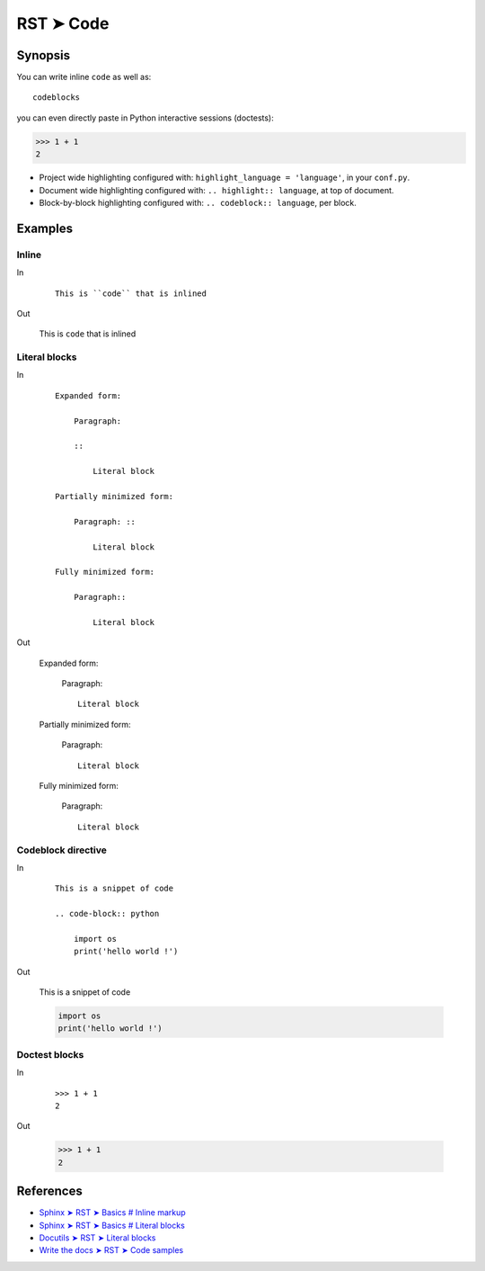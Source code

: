 
.. highlight:: rst

################################################################################
RST ➤ Code
################################################################################

**********************************************************************
Synopsis
**********************************************************************

You can write inline ``code`` as well as::

    codeblocks

you can even directly paste in Python interactive sessions (doctests):

>>> 1 + 1
2

- Project wide highlighting configured with: ``highlight_language = 'language'``, in your ``conf.py``.
- Document wide highlighting configured with: ``.. highlight:: language``, at top of document.
- Block-by-block highlighting configured with: ``.. codeblock:: language``, per block.

**********************************************************************
Examples
**********************************************************************

Inline
============================================================

In
    ::

        This is ``code`` that is inlined

Out

    This is ``code`` that is inlined

Literal blocks
============================================================

In
    ::

        Expanded form:

            Paragraph:

            ::

                Literal block

        Partially minimized form:

            Paragraph: ::

                Literal block

        Fully minimized form:

            Paragraph::

                Literal block
Out

    Expanded form:

        Paragraph:

        ::

            Literal block

    Partially minimized form:

        Paragraph: ::

            Literal block

    Fully minimized form:

        Paragraph::

            Literal block

Codeblock directive
============================================================

In
    ::

        This is a snippet of code

        .. code-block:: python

            import os
            print('hello world !')

Out

    This is a snippet of code

    .. code-block:: python

        import os
        print('hello world !')

Doctest blocks
============================================================

In
    ::

        >>> 1 + 1
        2

Out

    >>> 1 + 1
    2

**********************************************************************
References
**********************************************************************

- `Sphinx ➤ RST ➤ Basics # Inline markup <https://www.sphinx-doc.org/en/master/usage/restructuredtext/basics.html#inline-markup>`_
- `Sphinx ➤ RST ➤ Basics # Literal blocks <https://www.sphinx-doc.org/en/master/usage/restructuredtext/basics.html#literal-blocks>`_
- `Docutils ➤ RST ➤ Literal blocks <https://docutils.sourceforge.io/docs/ref/rst/restructuredtext.html#literal-blocks>`_
- `Write the docs ➤ RST ➤ Code samples <https://www.writethedocs.org/guide/writing/reStructuredText/#code-samples>`_
